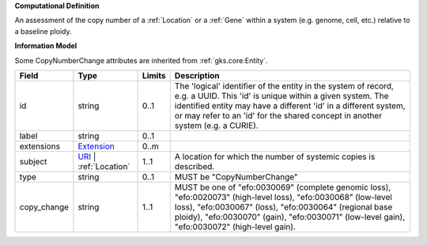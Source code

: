 **Computational Definition**

An assessment of the copy number of a :ref:`Location` or a :ref:`Gene` within a system (e.g. genome, cell, etc.) relative to a baseline ploidy.

**Information Model**

Some CopyNumberChange attributes are inherited from :ref:`gks.core:Entity`.

.. list-table::
   :class: clean-wrap
   :header-rows: 1
   :align: left
   :widths: auto
   
   *  - Field
      - Type
      - Limits
      - Description
   *  - id
      - string
      - 0..1
      - The 'logical' identifier of the entity in the system of record, e.g. a UUID. This 'id' is  unique within a given system. The identified entity may have a different 'id' in a different  system, or may refer to an 'id' for the shared concept in another system (e.g. a CURIE).
   *  - label
      - string
      - 0..1
      - 
   *  - extensions
      - `Extension <core.json#/$defs/Extension>`_
      - 0..m
      - 
   *  - subject
      - `URI <core.json#/$defs/URI>`_ | :ref:`Location`
      - 1..1
      - A location for which the number of systemic copies is described.
   *  - type
      - string
      - 0..1
      - MUST be "CopyNumberChange"
   *  - copy_change
      - string
      - 1..1
      - MUST be one of "efo:0030069" (complete genomic loss), "efo:0020073" (high-level loss), "efo:0030068" (low-level loss), "efo:0030067" (loss), "efo:0030064" (regional base ploidy), "efo:0030070" (gain), "efo:0030071" (low-level gain), "efo:0030072" (high-level gain).
